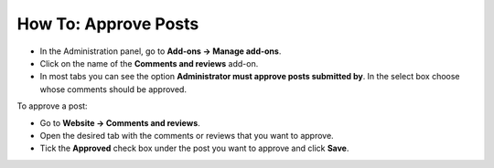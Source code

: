 *********************
How To: Approve Posts
*********************

*   In the Administration panel, go to **Add-ons → Manage add-ons**.
*   Click on the name of the **Comments and reviews** add-on.
*   In most tabs you can see the option **Administrator must approve posts submitted by**. In the select box choose whose comments should be approved.

.. image:: img/post_approval_01.png
	:align: center
	:alt: Settings

To approve a post:

*   Go to **Website → Comments and reviews**.
*   Open the desired tab with the comments or reviews that you want to approve.
*   Tick the **Approved** check box under the post you want to approve and click **Save**.

.. image:: img/post_approval_02.png
	:align: center
	:alt: Product reviews
